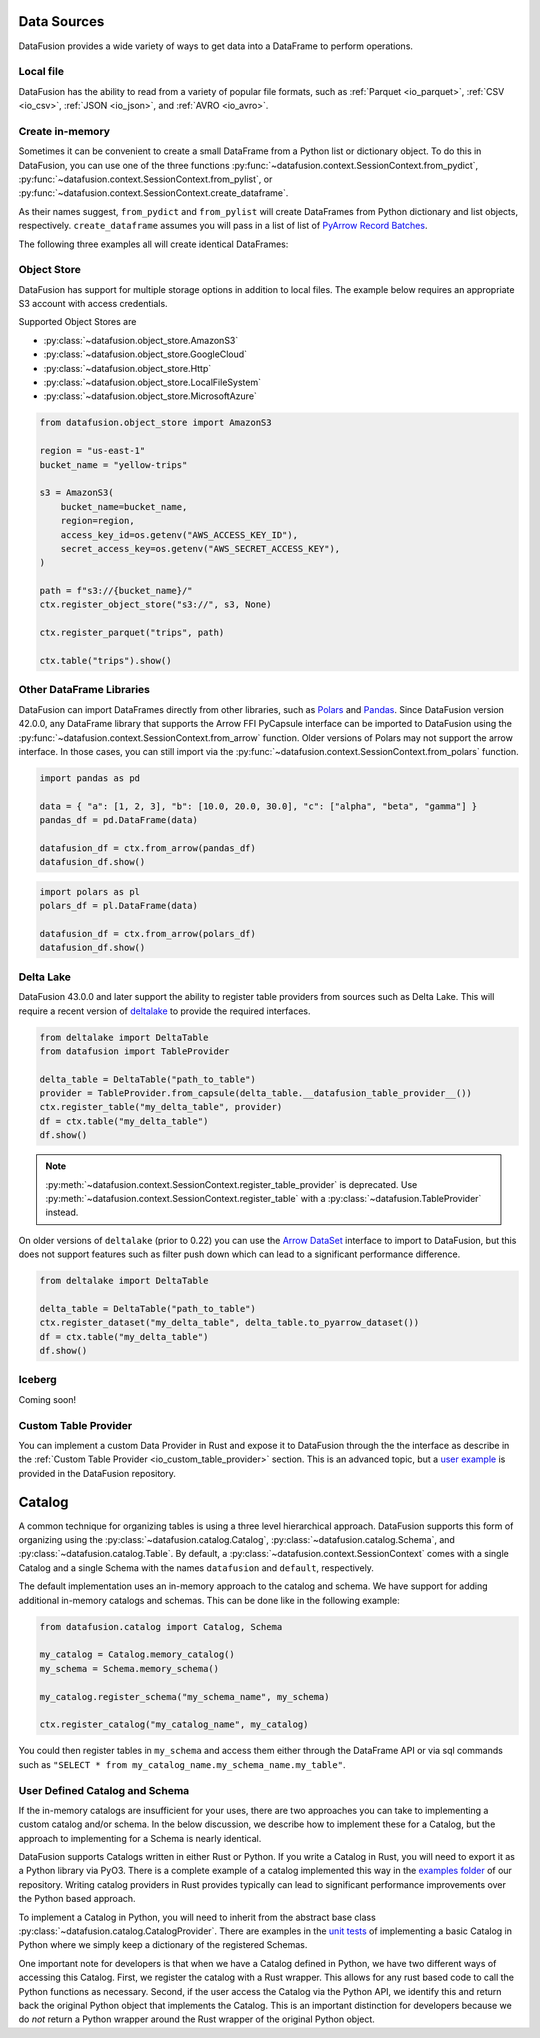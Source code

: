 .. Licensed to the Apache Software Foundation (ASF) under one
.. or more contributor license agreements.  See the NOTICE file
.. distributed with this work for additional information
.. regarding copyright ownership.  The ASF licenses this file
.. to you under the Apache License, Version 2.0 (the
.. "License"); you may not use this file except in compliance
.. with the License.  You may obtain a copy of the License at

..   http://www.apache.org/licenses/LICENSE-2.0

.. Unless required by applicable law or agreed to in writing,
.. software distributed under the License is distributed on an
.. "AS IS" BASIS, WITHOUT WARRANTIES OR CONDITIONS OF ANY
.. KIND, either express or implied.  See the License for the
.. specific language governing permissions and limitations
.. under the License.

.. _user_guide_data_sources:

Data Sources
============

DataFusion provides a wide variety of ways to get data into a DataFrame to perform operations.

Local file
----------

DataFusion has the ability to read from a variety of popular file formats, such as :ref:`Parquet <io_parquet>`,
:ref:`CSV <io_csv>`, :ref:`JSON <io_json>`, and :ref:`AVRO <io_avro>`.

.. ipython:: python

    from datafusion import SessionContext
    ctx = SessionContext()
    df = ctx.read_csv("pokemon.csv")
    df.show()

Create in-memory
----------------

Sometimes it can be convenient to create a small DataFrame from a Python list or dictionary object.
To do this in DataFusion, you can use one of the three functions
:py:func:`~datafusion.context.SessionContext.from_pydict`,
:py:func:`~datafusion.context.SessionContext.from_pylist`, or
:py:func:`~datafusion.context.SessionContext.create_dataframe`.

As their names suggest, ``from_pydict`` and ``from_pylist`` will create DataFrames from Python
dictionary and list objects, respectively. ``create_dataframe`` assumes you will pass in a list
of list of `PyArrow Record Batches <https://arrow.apache.org/docs/python/generated/pyarrow.RecordBatch.html>`_.

The following three examples all will create identical DataFrames:

.. ipython:: python

    import pyarrow as pa

    ctx.from_pylist([
        { "a": 1, "b": 10.0, "c": "alpha" },
        { "a": 2, "b": 20.0, "c": "beta" },
        { "a": 3, "b": 30.0, "c": "gamma" },
    ]).show()

    ctx.from_pydict({
        "a": [1, 2, 3],
        "b": [10.0, 20.0, 30.0],
        "c": ["alpha", "beta", "gamma"],
    }).show()

    batch = pa.RecordBatch.from_arrays(
        [
            pa.array([1, 2, 3]),
            pa.array([10.0, 20.0, 30.0]),
            pa.array(["alpha", "beta", "gamma"]),
        ],
        names=["a", "b", "c"],
    )

    ctx.create_dataframe([[batch]]).show()


Object Store
------------

DataFusion has support for multiple storage options in addition to local files.
The example below requires an appropriate S3 account with access credentials.

Supported Object Stores are

- :py:class:`~datafusion.object_store.AmazonS3`
- :py:class:`~datafusion.object_store.GoogleCloud`
- :py:class:`~datafusion.object_store.Http`
- :py:class:`~datafusion.object_store.LocalFileSystem`
- :py:class:`~datafusion.object_store.MicrosoftAzure`

.. code-block:: python

    from datafusion.object_store import AmazonS3

    region = "us-east-1"
    bucket_name = "yellow-trips"

    s3 = AmazonS3(
        bucket_name=bucket_name,
        region=region,
        access_key_id=os.getenv("AWS_ACCESS_KEY_ID"),
        secret_access_key=os.getenv("AWS_SECRET_ACCESS_KEY"),
    )

    path = f"s3://{bucket_name}/"
    ctx.register_object_store("s3://", s3, None)

    ctx.register_parquet("trips", path)

    ctx.table("trips").show()

Other DataFrame Libraries
-------------------------

DataFusion can import DataFrames directly from other libraries, such as
`Polars <https://pola.rs/>`_ and `Pandas <https://pandas.pydata.org/>`_.
Since DataFusion version 42.0.0, any DataFrame library that supports the Arrow FFI PyCapsule
interface can be imported to DataFusion using the
:py:func:`~datafusion.context.SessionContext.from_arrow` function. Older versions of Polars may
not support the arrow interface. In those cases, you can still import via the
:py:func:`~datafusion.context.SessionContext.from_polars` function.

.. code-block:: python

    import pandas as pd

    data = { "a": [1, 2, 3], "b": [10.0, 20.0, 30.0], "c": ["alpha", "beta", "gamma"] }
    pandas_df = pd.DataFrame(data)

    datafusion_df = ctx.from_arrow(pandas_df)
    datafusion_df.show()

.. code-block:: python

    import polars as pl
    polars_df = pl.DataFrame(data)

    datafusion_df = ctx.from_arrow(polars_df)
    datafusion_df.show()

Delta Lake
----------

DataFusion 43.0.0 and later support the ability to register table providers from sources such
as Delta Lake. This will require a recent version of
`deltalake <https://delta-io.github.io/delta-rs/>`_ to provide the required interfaces.

.. code-block:: python

    from deltalake import DeltaTable
    from datafusion import TableProvider

    delta_table = DeltaTable("path_to_table")
    provider = TableProvider.from_capsule(delta_table.__datafusion_table_provider__())
    ctx.register_table("my_delta_table", provider)
    df = ctx.table("my_delta_table")
    df.show()

.. note::

   :py:meth:`~datafusion.context.SessionContext.register_table_provider` is
   deprecated. Use
   :py:meth:`~datafusion.context.SessionContext.register_table` with a
   :py:class:`~datafusion.TableProvider` instead.

On older versions of ``deltalake`` (prior to 0.22) you can use the
`Arrow DataSet <https://arrow.apache.org/docs/python/generated/pyarrow.dataset.Dataset.html>`_
interface to import to DataFusion, but this does not support features such as filter push down
which can lead to a significant performance difference.

.. code-block:: python

    from deltalake import DeltaTable

    delta_table = DeltaTable("path_to_table")
    ctx.register_dataset("my_delta_table", delta_table.to_pyarrow_dataset())
    df = ctx.table("my_delta_table")
    df.show()

Iceberg
-------

Coming soon!

Custom Table Provider
---------------------

You can implement a custom Data Provider in Rust and expose it to DataFusion through the
the interface as describe in the :ref:`Custom Table Provider <io_custom_table_provider>`
section. This is an advanced topic, but a
`user example <https://github.com/apache/datafusion-python/tree/main/examples/datafusion-ffi-example>`_
is provided in the DataFusion repository.

Catalog
=======

A common technique for organizing tables is using a three level hierarchical approach. DataFusion
supports this form of organizing using the :py:class:`~datafusion.catalog.Catalog`,
:py:class:`~datafusion.catalog.Schema`, and :py:class:`~datafusion.catalog.Table`. By default,
a :py:class:`~datafusion.context.SessionContext` comes with a single Catalog and a single Schema
with the names ``datafusion`` and ``default``, respectively.

The default implementation uses an in-memory approach to the catalog and schema. We have support
for adding additional in-memory catalogs and schemas. This can be done like in the following
example:

.. code-block:: python

    from datafusion.catalog import Catalog, Schema

    my_catalog = Catalog.memory_catalog()
    my_schema = Schema.memory_schema()

    my_catalog.register_schema("my_schema_name", my_schema)

    ctx.register_catalog("my_catalog_name", my_catalog)

You could then register tables in ``my_schema`` and access them either through the DataFrame
API or via sql commands such as ``"SELECT * from my_catalog_name.my_schema_name.my_table"``.

User Defined Catalog and Schema
-------------------------------

If the in-memory catalogs are insufficient for your uses, there are two approaches you can take
to implementing a custom catalog and/or schema. In the below discussion, we describe how to
implement these for a Catalog, but the approach to implementing for a Schema is nearly
identical.

DataFusion supports Catalogs written in either Rust or Python. If you write a Catalog in Rust,
you will need to export it as a Python library via PyO3. There is a complete example of a
catalog implemented this way in the
`examples folder <https://github.com/apache/datafusion-python/tree/main/examples/>`_
of our repository. Writing catalog providers in Rust provides typically can lead to significant
performance improvements over the Python based approach.

To implement a Catalog in Python, you will need to inherit from the abstract base class
:py:class:`~datafusion.catalog.CatalogProvider`. There are examples in the
`unit tests <https://github.com/apache/datafusion-python/tree/main/python/tests>`_ of
implementing a basic Catalog in Python where we simply keep a dictionary of the
registered Schemas.

One important note for developers is that when we have a Catalog defined in Python, we have
two different ways of accessing this Catalog. First, we register the catalog with a Rust
wrapper. This allows for any rust based code to call the Python functions as necessary.
Second, if the user access the Catalog via the Python API, we identify this and return back
the original Python object that implements the Catalog. This is an important distinction
for developers because we do *not* return a Python wrapper around the Rust wrapper of the
original Python object.
